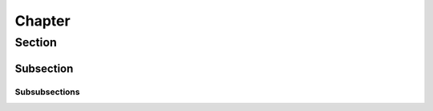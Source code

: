 *******
Chapter
*******

Section
=======

----------
Subsection
----------
^^^^^^^^^^^^^^
Subsubsections
^^^^^^^^^^^^^^
